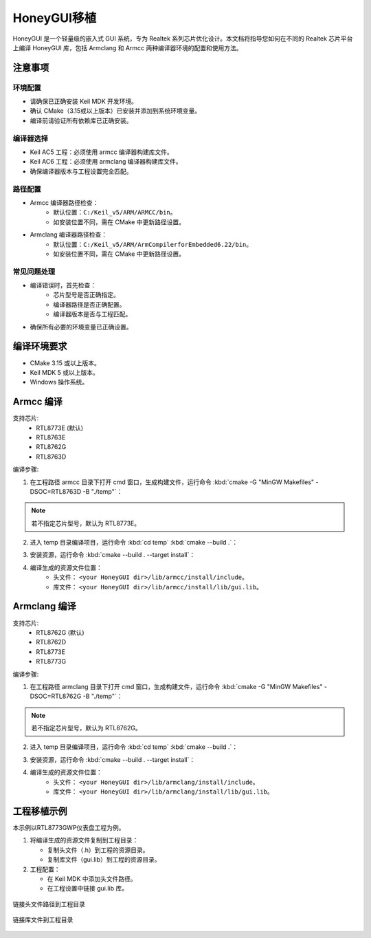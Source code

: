 .. _Library_Porting_CN:

==============
HoneyGUI移植
==============

HoneyGUI 是一个轻量级的嵌入式 GUI 系统，专为 Realtek 系列芯片优化设计。本文档将指导您如何在不同的 Realtek 芯片平台上编译 HoneyGUI 库，包括 Armclang 和 Armcc 两种编译器环境的配置和使用方法。

注意事项
--------

环境配置
~~~~~~~~

- 请确保已正确安装 Keil MDK 开发环境。
- 确认 CMake（3.15或以上版本）已安装并添加到系统环境变量。
- 编译前请验证所有依赖库已正确安装。

编译器选择
~~~~~~~~~

- Keil AC5 工程：必须使用 armcc 编译器构建库文件。
- Keil AC6 工程：必须使用 armclang 编译器构建库文件。
- 确保编译器版本与工程设置完全匹配。

路径配置
~~~~~~~

- Armcc 编译器路径检查：
    - 默认位置：``C:/Keil_v5/ARM/ARMCC/bin``。
    - 如安装位置不同，需在 CMake 中更新路径设置。
- Armclang 编译器路径检查：
    - 默认位置：``C:/Keil_v5/ARM/ArmCompilerforEmbedded6.22/bin``。
    - 如安装位置不同，需在 CMake 中更新路径设置。

常见问题处理
~~~~~~~~~~~

- 编译错误时，首先检查：
    - 芯片型号是否正确指定。
    - 编译器路径是否正确配置。
    - 编译器版本是否与工程匹配。
- 确保所有必要的环境变量已正确设置。

编译环境要求
------------
- CMake 3.15 或以上版本。
- Keil MDK 5 或以上版本。
- Windows 操作系统。

Armcc 编译
----------
支持芯片:
  - RTL8773E (默认)
  - RTL8763E
  - RTL8762G
  - RTL8763D
  

编译步骤:

1. 在工程路径 armcc 目录下打开 cmd 窗口，生成构建文件，运行命令 :kbd:`cmake -G "MinGW Makefiles" -DSOC=RTL8763D -B "./temp"`：

.. code-block:: console
    :emphasize-lines: 1

    E:\HoneyGUI\lib\armcc>cmake -G "MinGW Makefiles" -DSOC=RTL8763D -B "./temp"
    soc = RTL8763D
    -- The C compiler identification is ARMCC 5.6.960
    -- The CXX compiler identification is ARMCC 5.6.960
    -- Detecting C compiler ABI info
    -- Detecting C compiler ABI info - done
    ...
    -- Configuring done (2.7s)
    -- Generating done (0.9s)
    -- Build files have been written to: E:/HoneyGUI/lib/armcc/temp

.. note::
    若不指定芯片型号，默认为 RTL8773E。

2. 进入 temp 目录编译项目，运行命令 :kbd:`cd temp` :kbd:`cmake --build .`：

.. code-block:: console
    :emphasize-lines: 1,2

    E:\HoneyGUI\lib\armcc>cd temp
    E:\HoneyGUI\lib\armcc\temp>cmake --build .
    [  1%] Building C object CMakeFiles/gui.dir/E_/HoneyGUI/realgui/3rd/cJSON/cJSON.o
    [  2%] Building C object CMakeFiles/gui.dir/E_/HoneyGUI/realgui/3rd/ezXML/ezxml.o
    [  3%] Building C object CMakeFiles/gui.dir/E_/HoneyGUI/realgui/3rd/nanovg/base/nanovg.o
    ...
    [100%] Linking C static library gui.lib
    [100%] Built target gui

3. 安装资源，运行命令 :kbd:`cmake --build . --target install`：

.. code-block:: console
    :emphasize-lines: 1

    E:\HoneyGUI\lib\armcc\temp>cmake --build . --target install
    [100%] Built target gui
    Install the project...
    -- Install configuration: ""
    -- Installing: E:/HoneyGUI/lib/armcc/install/lib/gui.lib
    ...

4. 编译生成的资源文件位置：
    - 头文件： ``<your HoneyGUI dir>/lib/armcc/install/include``。
    - 库文件： ``<your HoneyGUI dir>/lib/armcc/install/lib/gui.lib``。

Armclang 编译
------------
支持芯片:
  - RTL8762G (默认)
  - RTL8762D
  - RTL8773E
  - RTL8773G

编译步骤:

1. 在工程路径 armclang 目录下打开 cmd 窗口，生成构建文件，运行命令 :kbd:`cmake -G "MinGW Makefiles" -DSOC=RTL8762G -B "./temp"`：

.. code-block:: console
    :emphasize-lines: 1

    E:\HoneyGUI\lib\armclang>cmake -G "MinGW Makefiles" -DSOC=RTL8762G -B "./temp"
    soc = RTL8762G
    -- The C compiler identification is ARMClang
    -- The CXX compiler identification is ARMClang
    ...
    -- Configuring done
    -- Generating done
    -- Build files have been written to: E:/HoneyGUI/lib/armclang/temp

.. note::
    若不指定芯片型号，默认为 RTL8762G。

2. 进入 temp 目录编译项目，运行命令 :kbd:`cd temp` :kbd:`cmake --build .`：

.. code-block:: console
    :emphasize-lines: 1,2

    E:\HoneyGUI\lib\armclang>cd temp
    E:\HoneyGUI\lib\armclang\temp>cmake --build .
    [  0%] Building C object CMakeFiles/gui.dir/...
    ...
    [100%] Built target gui

3. 安装资源，运行命令 :kbd:`cmake --build . --target install`：

.. code-block:: console
    :emphasize-lines: 1

    E:\HoneyGUI\lib\armclang\temp>cmake --build . --target install
    [100%] Built target gui
    Install the project...
    -- Installing: E:/HoneyGUI/lib/armclang/install/lib/gui.lib
    ...

4. 编译生成的资源文件位置：
    - 头文件： ``<your HoneyGUI dir>/lib/armclang/install/include``。
    - 库文件： ``<your HoneyGUI dir>/lib/armclang/install/lib/gui.lib``。

工程移植示例
------------

本示例以RTL8773GWP仪表盘工程为例。

1. 将编译生成的资源文件复制到工程目录：

   - 复制头文件（.h）到工程的资源目录。
   - 复制库文件（gui.lib）到工程的资源目录。
   
2. 工程配置：

   - 在 Keil MDK 中添加头文件路径。
   - 在工程设置中链接 gui.lib 库。

.. figure:: https://foruda.gitee.com/images/1741674292411402494/07c72a64_13406851.jpeg
   :align: center
   :width: 800px

   链接头文件路径到工程目录

.. figure:: https://foruda.gitee.com/images/1741657914099825115/216c4d69_13406851.jpeg
   :align: center
   :width: 800px

   链接库文件到工程目录   